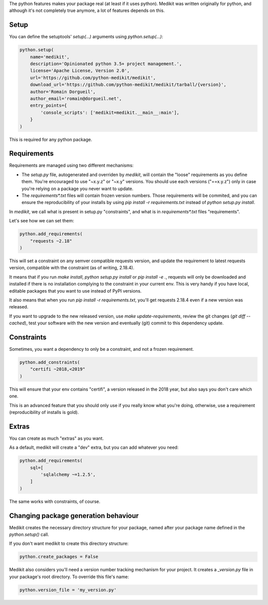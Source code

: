 The python features makes your package real (at least if it uses python). Medikit was written originally for python,
and although it's not completely true anymore, a lot of features depends on this.

Setup
-----

You can define the setuptools' `setup(...)` arguments using `python.setup(...)`:

.. code-block:: python

    python.setup(
        name='medikit',
        description='Opinionated python 3.5+ project management.',
        license='Apache License, Version 2.0',
        url='https://github.com/python-medikit/medikit',
        download_url='https://github.com/python-medikit/medikit/tarball/{version}',
        author='Romain Dorgueil',
        author_email='romain@dorgueil.net',
        entry_points={
            'console_scripts': ['medikit=medikit.__main__:main'],
        }
    )

This is required for any python package.

Requirements
------------

Requirements are managed using two different mechanisms:

* The `setup.py` file, autogenerated and overriden by `medikit`, will contain the "loose" requirements as you define
  them. You're encouraged to use "~x.y.z" or "~x.y" versions. You should use each versions ("==x.y.z") only in case
  you're relying on a package you never want to update.
* The `requirements*.txt` files will contain frozen version numbers. Those requirements will be commited, and you
  can ensure the reproducibility of your installs by using `pip install -r requirements.txt` instead of
  `python setup.py install`.

In `medikit`, we call what is present in setup.py "constraints", and what is in `requirements*.txt` files
"requirements".

Let's see how we can set them:

.. code-block:: python

    python.add_requirements(
        "requests ~2.18"
    )

This will set a constraint on any semver compatible requests version, and update the requirement to latest requests
version, compatible with the constraint (as of writing, 2.18.4).

It means that if you run `make install`, `python setup.py install` or `pip install -e .`, requests will only be
downloaded and installed if there is no installation complying to the constraint in your current env. This is very
handy if you have local, editable packages that you want to use instead of PyPI versions.

It also means that when you run `pip install -r requirements.txt`, you'll get requests 2.18.4 even if a new version
was released.

If you want to upgrade to the new released version, use `make update-requirements`, review the git changes
(`git diff --cached`), test your software with the new version and eventually (git) commit to this dependency update.

Constraints
-----------

Sometimes, you want a dependency to only be a constraint, and not a frozen requirement.

.. code-block:: python

    python.add_constraints(
        "certifi ~2018,<2019"
    )

This will ensure that your env contains "certifi", a version released in the 2018 year, but also says you don't care
which one.

This is an advanced feature that you should only use if you really know what you're doing, otherwise, use a
requirement (reproducibility of installs is gold).

Extras
------

You can create as much "extras" as you want.

As a default, medikit will create a "dev" extra, but you can add whatever you need:

.. code-block:: python

    python.add_requirements(
        sql=[
            'sqlalchemy ~=1.2.5',
        ]
    )

The same works with constraints, of course.

Changing package generation behaviour
-------------------------------------

Medikit creates the necessary directory structure for your package, named after your package name defined in the
`python.setup()` call.

If you don't want medikit to create this directory structure:

.. code-block:: python

    python.create_packages = False

Medikit also considers you'll need a version number tracking mechanism for your project. It creates a `_version.py`
file in your package's root directory. To override this file's name:

.. code-block:: python

    python.version_file = 'my_version.py'
